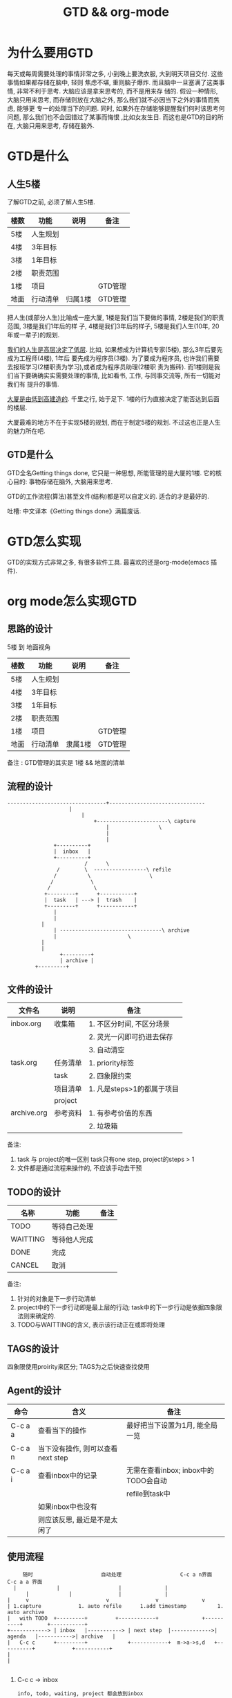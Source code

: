 #+TITLE: GTD && org-mode
#+INFOJS_OPT: path:../script/org-info.js
#+INFOJS_OPT: toc:t ltoc:t
#+INFOJS_OPT: view:info mouse:underline buttons:nil

* 为什么要用GTD
  每天或每周需要处理的事情非常之多, 小到晚上要洗衣服, 大到明天项目交付. 这些事情如果都存储在脑中, 轻则
  焦虑不堪, 重则脑子爆炸. 而且脑中一旦塞满了这类事情, 非常不利于思考. 大脑应该是拿来思考的, 而不是用来存
  储的. 假设一种情形, 大脑只用来思考, 而存储则放在大脑之外, 那么我们就不必因当下之外的事情而焦虑, 能够更
  专一的处理当下的问题. 同时, 如果外在存储能够提醒我们何时该思考何问题, 那么我们也不会因错过了某事而悔恨
  ,比如女友生日. 而这也是GTD的目的所在, 大脑只用来思考, 存储在脑外.
* GTD是什么
** 人生5楼
   了解GTD之前, 必须了解人生5楼.

   | 楼数 | 功能     | 说明    | 备注    |
   |------+----------+---------+---------|
   | 5楼  | 人生规划 |         |         |
   |------+----------+---------+---------|
   | 4楼  | 3年目标  |         |         |
   |------+----------+---------+---------|
   | 3楼  | 1年目标  |         |         |
   |------+----------+---------+---------|
   | 2楼  | 职责范围 |         |         |
   |------+----------+---------+---------|
   | 1楼  | 项目     |         | GTD管理 |
   |------+----------+---------+---------|
   | 地面 | 行动清单 | 归属1楼 | GTD管理 |
   |------+----------+---------+---------|

   把人生(或部分人生)比喻成一座大厦, 1楼是我们当下要做的事情, 2楼是我们的职责范围, 3楼是我们1年后的样
   子, 4楼是我们3年后的样子, 5楼是我们人生(10年, 20年或一辈子)的规划.

   _我们的人生是高层决定了低层_. 比如, 如果想成为计算机专家(5楼), 那么3年后要先成为工程师(4楼), 1年后
   要先成为程序员(3楼). 为了要成为程序员, 也许我们需要去报班学习(2楼职责为学习),或者成为程序员助理(2楼职
   责为搬砖). 而1楼则是我们当下要确确实实需要处理的事情, 比如看书, 工作, 与同事交流等, 所有一切能对我们有
   提升的事情.

   _大厦是由低到高建造的_. 千里之行, 始于足下. 1楼的行为直接决定了能否达到后面的楼层.

   大厦最难的地方不在于实现5楼的规划, 而在于制定5楼的规划. 不过这也正是人生的魅力所在吧.
** GTD是什么
   GTD全名Getting things done, 它只是一种思想, 所能管理的是大厦的1楼.
   它的核心目的: 事物存储在脑外, 大脑用来思考.

   GTD的工作流程(算法)甚至文件(结构)都是可以自定义的. 适合的才是最好的.

   吐槽: 中文译本《Getting things done》满篇废话.
* GTD怎么实现
  GTD的实现方式非常之多, 有很多软件工具. 最喜欢的还是org-mode(emacs 插件).
* org mode怎么实现GTD
** 思路的设计
   5楼 到 地面视角
   | 楼数 | 功能     | 说明    | 备注    |
   |------+----------+---------+---------|
   | 5楼  | 人生规划 |         |         |
   |------+----------+---------+---------|
   | 4楼  | 3年目标  |         |         |
   |------+----------+---------+---------|
   | 3楼  | 1年目标  |         |         |
   |------+----------+---------+---------|
   | 2楼  | 职责范围 |         |         |
   |------+----------+---------+---------|
   | 1楼  | 项目     |         | GTD管理 |
   |------+----------+---------+---------|
   | 地面 | 行动清单 | 隶属1楼 | GTD管理 |
   |------+----------+---------+---------|
   备注 : GTD管理的其实是 1楼 && 地面的清单

** 流程的设计
   #+BEGIN_EXAMPLE
   --------------------------------+-------------------------------
			           |
		                   |
	                           +-----------------------\ capture
                                   |			    \
                                   |
                                   |
 			      +----------+
			      |  inbox   |
 			      +----------+
	       	       	       	/      \
			       /        \  -----------------\ refile
			      /	         \     	       	     \
			     /	          \
			    /  	     	   \
		       +---------+     	+-----------+
		       |  task   | --->	|  trash    |
		       +---------+     	+-----------+
		       	  |
		       	  |
			  |
		          | ---------------------------------\ archive
		          |  				      \
			  |
			  |
       	       	    +---------+
       	       	    | archive |
		    +---------+
   #+END_EXAMPLE
** 文件的设计
   | 文件名      | 说明     | 备注                       |
   |-------------+----------+----------------------------|
   | inbox.org   | 收集箱   | 1. 不区分时间, 不区分场景  |
   |             |          | 2. 灵光一闪即可扔进去保存  |
   |             |          | 3. 自动清空                |
   |-------------+----------+----------------------------|
   | task.org    | 任务清单 | 1. priority标签            |
   |             | task     | 2. 四象限约束              |
   |-------------+----------+----------------------------|
   |             | 项目清单 | 1. 凡是steps>1的都属于项目 |
   |             | project  |                            |
   |-------------+----------+----------------------------|
   | archive.org | 参考资料 | 1. 有参考价值的东西        |
   |             |          | 2. 垃圾箱                  |
   |-------------+----------+----------------------------|
   备注:
   1. task 与 project的唯一区别
      task只有one step,  project的steps > 1
   2. 文件都是通过流程来操作的, 不应该手动去干预

** TODO的设计
   | 名称     | 功能         | 备注 |
   |----------+--------------+------|
   | TODO     | 等待自己处理 |      |
   |----------+--------------+------|
   | WAITTING | 等待他人完成 |      |
   |----------+--------------+------|
   | DONE     | 完成         |      |
   |----------+--------------+------|
   | CANCEL   | 取消         |      |
   |----------+--------------+------|
   备注:
   1. 针对的对象是下一步行动清单
   2. project中的下一步行动即是最上层的行动;
      task中的下一步行动是依据四象限法则来确定的.
   3. TODO与WAITTING的含义, 表示该行动正在或即将处理

** TAGS的设计
   四象限使用proirity来区分;
   TAGS为之后快速查找使用

** Agent的设计

   | 命令    | 含义                              | 备注                                 |
   |---------+-----------------------------------+--------------------------------------|
   | C-c a a | 查看当下的操作                    | 最好把当下设置为1月, 能全局一览      |
   |---------+-----------------------------------+--------------------------------------|
   | C-c a n | 当下没有操作, 则可以查看next step |                                      |
   |---------+-----------------------------------+--------------------------------------|
   | C-c a i | 查看inbox中的记录                 | 无需在查看inbox; inbox中的TODO会自动 |
   |         |                                   | refile到task中                       |
   |---------+-----------------------------------+--------------------------------------|
   |         | 如果inbox中也没有                 |                                      |
   |         | 则应该反思, 最近是不是太闲了      |                                      |
   |---------+-----------------------------------+--------------------------------------|

** 使用流程
   #+BEGIN_EXAMPLE
       随时            	       自动处理        	       	  C-c a n界面		      C-c a a 界面
	|			  |  			      |				 |
       	|			  |			      |				 |
  |    	v      	       	       	  v			      v				 v
  | 1.capture		     1. auto refile		 1.add timestamp       	  1. auto archive
  |   with TODO  +---------+   		 +------------+	       	     +----------+	     +-----------+
  +------------> | inbox   |-----------> | next step  |------------->| agenda   |----------->| archive   |
  |   C-c c    	 +---------+   	       	 +------------+	 m->a->s,d   +----------+            +-----------+
  |
  |

   #+END_EXAMPLE

   1. C-c c   -> inbox
      : info, todo, waiting, project 都会放到inbox
      : 这里使用inbox.org文件存储inbox
   2. 当打开org-agenda(主动调用"r")或者在org-agenda中按'r' 会自动把inbox中的文件refile到指定位置
      这里, todo, waiting, project都会reflie到task.org中      
      除了refile之外, r动作还会根据优先级自动排序
   3. 使用org-agenda-bulk在org-agenda界面操控
      举例, 在C-c a n界面, 即next-step界面, 先使用'm'标记要操作的entry, 然后按'a'可以看到可执行的action
      比如s 添加开始时间, d添加截至时间等
   4. org-agenda界面的'r'动作, 不仅可以把inbox中的文件reflie, 也可以把next step(即task.org)中完成的任务archive
      默认的是archive到 archive.org中
   5. 其实还有最后一步, 即把archive中的内容输出到blog中, 或者把无用的删掉
      : blog具体见 hugo的文档
